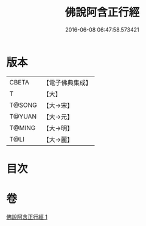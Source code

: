 #+TITLE: 佛說阿含正行經 
#+DATE: 2016-06-08 06:47:58.573421

* 版本
 |     CBETA|【電子佛典集成】|
 |         T|【大】     |
 |    T@SONG|【大→宋】   |
 |    T@YUAN|【大→元】   |
 |    T@MING|【大→明】   |
 |      T@LI|【大→麗】   |

* 目次

* 卷
[[file:KR6a0156_001.txt][佛說阿含正行經 1]]


